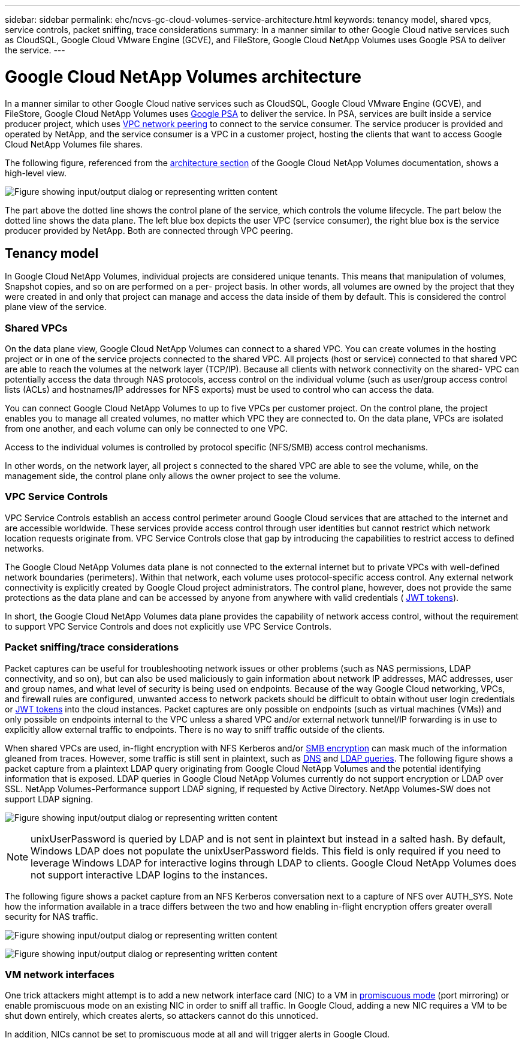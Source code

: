 ---
sidebar: sidebar
permalink: ehc/ncvs-gc-cloud-volumes-service-architecture.html
keywords: tenancy model, shared vpcs, service controls, packet sniffing, trace considerations
summary: In a manner similar to other Google Cloud native services such as CloudSQL, Google Cloud VMware Engine (GCVE), and FileStore, Google Cloud NetApp Volumes uses Google PSA to deliver the service.
---

= Google Cloud NetApp Volumes architecture
:hardbreaks:
:nofooter:
:icons: font
:linkattrs:
:imagesdir: ../media/

//
// This file was created with NDAC Version 2.0 (August 17, 2020)
//
// 2022-05-09 14:20:40.922711
//

[.lead]
In a manner similar to other Google Cloud native services such as CloudSQL, Google Cloud VMware Engine (GCVE), and FileStore, Google Cloud NetApp Volumes uses https://cloud.google.com/vpc/docs/private-services-access?hl=en_US[Google PSA^] to deliver the service. In PSA, services are built inside a service producer project, which uses https://cloud.google.com/vpc/docs/vpc-peering?hl=en_US[VPC network peering^] to connect to the service consumer. The service producer is provided and operated by NetApp, and the service consumer is a VPC in a customer project, hosting the clients that want to access Google Cloud NetApp Volumes file shares.

The following figure, referenced from the https://cloud.google.com/architecture/partners/netapp-cloud-volumes/architecture?hl=en_US[architecture section^] of the Google Cloud NetApp Volumes documentation, shows a high-level view.

image:ncvs-gc-image1.png["Figure showing input/output dialog or representing written content"]

The part above the dotted line shows the control plane of the service, which controls the volume lifecycle. The part below the dotted line shows the data plane. The left blue box depicts the user VPC (service consumer), the right blue box is the service producer provided by NetApp. Both are connected through VPC peering.

[[tenancy-model]]
== Tenancy model

In Google Cloud NetApp Volumes, individual projects are considered unique tenants. This means that manipulation of volumes, Snapshot copies, and so on are performed on a per- project basis. In other words, all volumes are owned by the project that they were created in and only that project can manage and access the data inside of them by default. This is considered the control plane view of the service.

[[shared-vpcs]]
=== Shared VPCs

On the data plane view, Google Cloud NetApp Volumes can connect to a shared VPC. You can create volumes in the hosting project or in one of the service projects connected to the shared VPC. All projects (host or service) connected to that shared VPC are able to reach the volumes at the network layer (TCP/IP). Because all clients with network connectivity on the shared- VPC can potentially access the data through NAS protocols, access control on the individual volume (such as user/group access control lists (ACLs) and hostnames/IP addresses for NFS exports) must be used to control who can access the data.

You can connect Google Cloud NetApp Volumes to up to five VPCs per customer project. On the control plane, the project enables you to manage all created volumes, no matter which VPC they are connected to. On the data plane, VPCs are isolated from one another, and each volume can only be connected to one VPC.

Access to the individual volumes is controlled by protocol specific (NFS/SMB) access control mechanisms.

In other words, on the network layer, all project s connected to the shared VPC are able to see the volume, while,  on the management side, the control plane only allows the owner project to see the volume.

=== VPC Service Controls

VPC Service Controls establish an access control perimeter around Google Cloud services that are attached to the internet and are accessible worldwide. These services provide access control through user identities but cannot restrict which network location requests originate from. VPC Service Controls close that gap by introducing the capabilities to restrict access to defined networks.

The Google Cloud NetApp Volumes data plane is not connected to the external internet but to private VPCs with well-defined network boundaries (perimeters). Within that network, each volume uses protocol-specific access control. Any external network connectivity is explicitly created by Google Cloud project administrators. The control plane, however, does not provide the same protections as the data plane and can be accessed by anyone from anywhere with valid credentials ( https://datatracker.ietf.org/doc/html/rfc7519[JWT tokens^]).

In short, the Google Cloud NetApp Volumes data plane provides the capability of network access control, without the requirement to support VPC Service Controls and does not explicitly use VPC Service Controls.

[[packet-sniffing]]
=== Packet sniffing/trace considerations

Packet captures can be useful for troubleshooting network issues or other problems (such as NAS permissions, LDAP connectivity, and so on), but can also be used maliciously to gain information about network IP addresses, MAC addresses, user and group names, and what level of security is being used on endpoints. Because of the way Google Cloud networking, VPCs, and firewall rules are configured, unwanted access to network packets should be difficult to obtain without user login credentials or link:ncvs-gc-control-plane-architecture.html#jwt-tokens[JWT tokens] into the cloud instances. Packet captures are only possible on endpoints (such as virtual machines (VMs)) and only possible on endpoints internal to the VPC unless a shared VPC and/or external network tunnel/IP forwarding is in use to explicitly allow external traffic to endpoints. There is no way to sniff traffic outside of the clients.

When shared VPCs are used, in-flight encryption with NFS Kerberos and/or link:ncvs-gc-data-encryption-in-transit.html#smb-encryption[SMB encryption] can mask much of the information gleaned from traces. However, some traffic is still sent in plaintext, such as link:ncvs-gc-other-nas-infrastructure-service-dependencies.html#dns[DNS] and link:ncvs-gc-other-nas-infrastructure-service-dependencies.html#ldap-queries[LDAP queries]. The following figure shows a packet capture from a plaintext LDAP query originating from Google Cloud NetApp Volumes and the potential identifying information that is exposed. LDAP queries in Google Cloud NetApp Volumes currently do not support encryption or LDAP over SSL. NetApp Volumes-Performance support LDAP signing, if requested by Active Directory. NetApp Volumes-SW does not support LDAP signing.

image:ncvs-gc-image2.png["Figure showing input/output dialog or representing written content"]

[NOTE]
unixUserPassword is queried by LDAP and is not sent in plaintext but instead in a salted hash.  By default, Windows LDAP does not populate the unixUserPassword fields. This field is only required if you need to leverage Windows LDAP for interactive logins through LDAP to clients. Google Cloud NetApp Volumes does not support interactive LDAP logins to the instances.

The following figure shows a packet capture from an NFS Kerberos conversation next to a capture of NFS over AUTH_SYS. Note how the information available in a trace differs between the two and how enabling in-flight encryption offers greater overall security for NAS traffic.

image:ncvs-gc-image3.png["Figure showing input/output dialog or representing written content"]

image:ncvs-gc-image4.png["Figure showing input/output dialog or representing written content"]

=== VM network interfaces

One trick attackers might attempt is to add a new network interface card (NIC) to a VM in https://en.wikipedia.org/wiki/Promiscuous_mode[promiscuous mode^] (port mirroring) or enable promiscuous mode on an existing NIC in order to sniff all traffic. In Google Cloud, adding a new NIC requires a VM to be shut down entirely, which creates alerts, so attackers cannot do this unnoticed.

In addition, NICs cannot be set to promiscuous mode at all and will trigger alerts in Google Cloud.

